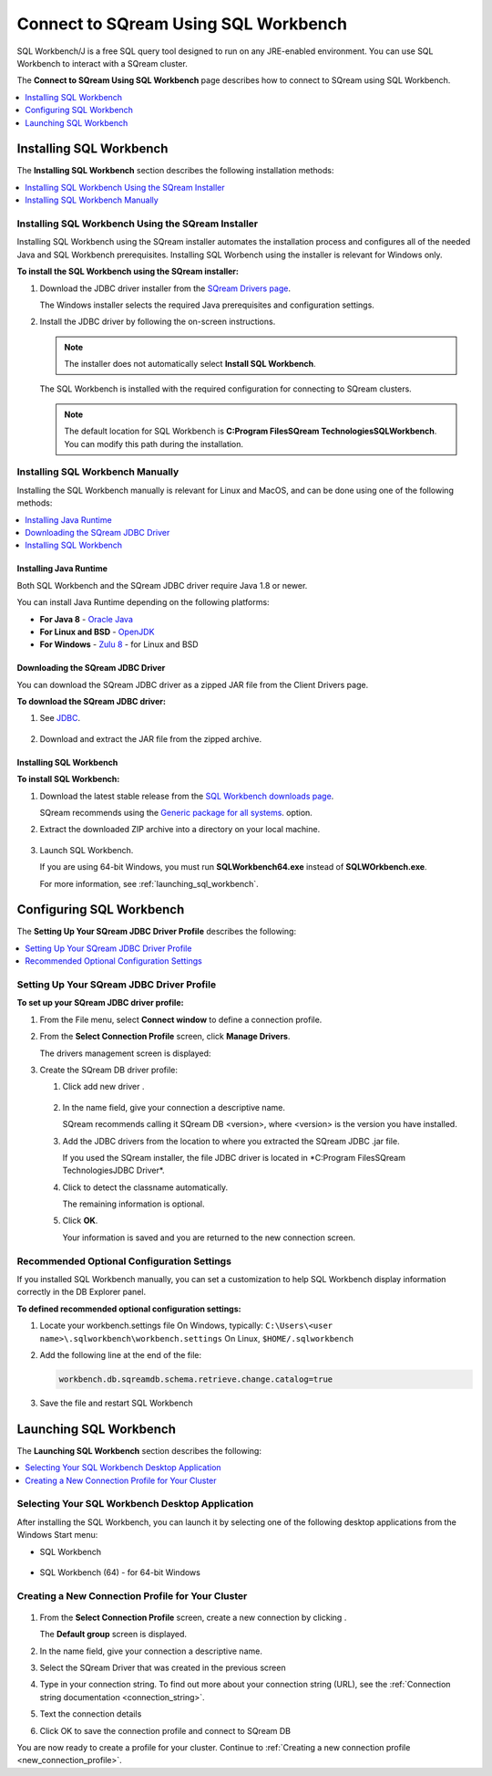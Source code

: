 .. _connect_to_sql_workbench:

*****************************
Connect to SQream Using SQL Workbench
*****************************
SQL Workbench/J is a free SQL query tool designed to run on any JRE-enabled environment. You can use SQL Workbench to interact with a SQream cluster.

The **Connect to SQream Using SQL Workbench** page describes how to connect to SQream using SQL Workbench.

.. contents:: 
   :local:
   :depth: 1

Installing SQL Workbench
=====================================================================
The **Installing SQL Workbench** section describes the following installation methods:

.. contents:: 
   :local:
   :depth: 1

Installing SQL Workbench Using the SQream Installer
-------------------
Installing SQL Workbench using the SQream installer automates the installation process and configures all of the needed Java and SQL Workbench prerequisites. Installing SQL Worbench using the installer is relevant for Windows only.

**To install the SQL Workbench using the SQream installer:**

1. Download the JDBC driver installer from the `SQream Drivers page <https://docs.sqream.com/en/latest/third_party_tools/client_drivers/jdbc/index.html>`_.

   The Windows installer selects the required Java prerequisites and configuration settings.   

#. Install the JDBC driver by following the on-screen instructions.
   
   .. note:: The installer does not automatically select **Install SQL Workbench**.
   
    ::
	   
   The SQL Workbench is installed with the required configuration for connecting to SQream clusters.
      
   .. note:: The default location for SQL Workbench is **C:\Program Files\SQream Technologies\SQLWorkbench**. You can modify this path during the installation.

Installing SQL Workbench Manually
--------------------
Installing the SQL Workbench manually is relevant for Linux and MacOS, and can be done using one of the following methods:

.. contents:: 
   :local:
   :depth: 1

Installing Java Runtime 
~~~~~~~~~~~~~
Both SQL Workbench and the SQream JDBC driver require Java 1.8 or newer.

You can install Java Runtime depending on the following platforms:

* **For Java 8** - `Oracle Java <https://www.java.com/en/download/manual.jsp>`_

* **For Linux and BSD** - `OpenJDK <https://openjdk.java.net/install/>`_

* **For Windows** - `Zulu 8 <https://www.azul.com/downloads/zulu-community/?&version=java-8-lts&architecture=x86-64-bit&package=jdk>`_ - for Linux and BSD

Downloading the SQream JDBC Driver
~~~~~~~~~~~~~
You can download the SQream JDBC driver as a zipped JAR file from the Client Drivers page.

**To download the SQream JDBC driver:**

#. See `JDBC <https://docs.sqream.com/en/latest/third_party_tools/client_drivers/jdbc/index.html>`_.

    :: 

#. Download and extract the JAR file from the zipped archive.

Installing SQL Workbench
~~~~~~~~~~~~~
**To install SQL Workbench:**

#. Download the latest stable release from the `SQL Workbench downloads page <https://www.sql-workbench.eu/downloads.html>`_.

   SQream recommends using the `Generic package for all systems <https://www.sql-workbench.eu/Workbench-Build128.zip>`_. option.   

#. Extract the downloaded ZIP archive into a directory on your local machine.

    ::

#. Launch SQL Workbench.

   If you are using 64-bit Windows, you must run **SQLWorkbench64.exe** instead of **SQLWOrkbench.exe**.
   
   For more information, see :ref:`launching_sql_workbench`.

Configuring SQL Workbench
============
The **Setting Up Your SQream JDBC Driver Profile** describes the following:

.. contents:: 
   :local:
   :depth: 1
   
Setting Up Your SQream JDBC Driver Profile
---------------------------------------------   
**To set up your SQream JDBC driver profile:**

#. From the File menu, select **Connect window** to define a connection profile.
   
   .. image:: /_static/images/sql_workbench_connect_window1.png

#. From the **Select Connection Profile** screen, click **Manage Drivers**.

   The drivers management screen is displayed:
   
   .. image:: /_static/images/sql_workbench_manage_drivers.png   
   
#. Create the SQream DB driver profile:
   
   .. image:: /_static/images/sql_workbench_create_driver.png
   
   #. Click add new driver |icon-icon_sql_wb_create_sqream_driver_profile|.
   
       ::
   
   #. In the name field, give your connection a descriptive name.
   
      SQream recommends calling it SQream DB <version>, where <version> is the version you have installed.   

   #. Add the JDBC drivers from the location to where you extracted the SQream JDBC .jar file.
      
      If you used the SQream installer, the file JDBC driver is located in *C:\Program Files\SQream Technologies\JDBC Driver\*.
   
   #. Click |icon-sql_workbench_detect_classname| to detect the classname automatically.
   
      The remaining information is optional.
   
   #. Click **OK**.

      Your information is saved and you are returned to the new connection screen.

.. _new_connection_profile:
  
.. |icon-icon_sql_wb_create_sqream_driver_profile| image:: /_static/images/icon_sql_wb_create_sqream_driver_profile.png
   :align: middle
   
.. |icon-sql_workbench_detect_classname| image:: /_static/images/sql_workbench_detect_classname.png
   :align: middle

Recommended Optional Configuration Settings
----------
If you installed SQL Workbench manually, you can set a customization to help SQL Workbench display information correctly in the DB Explorer panel.

**To defined recommended optional configuration settings:**

#. Locate your workbench.settings file
   On Windows, typically: ``C:\Users\<user name>\.sqlworkbench\workbench.settings``
   On Linux, ``$HOME/.sqlworkbench``
   
#. Add the following line at the end of the file:
   
   .. code-block:: text
      
      workbench.db.sqreamdb.schema.retrieve.change.catalog=true

#. Save the file and restart SQL Workbench

.. _launching_sql_workbench:

Launching SQL Workbench
=====================================================================
The **Launching SQL Workbench** section describes the following:

.. contents:: 
   :local:
   :depth: 1
   
Selecting Your SQL Workbench Desktop Application
------------------------------------------------ 
After installing the SQL Workbench, you can launch it by selecting one of the following desktop applications from the Windows Start menu:

* SQL Workbench

   ::
   
* SQL Workbench (64) - for 64-bit Windows


   
   .. image:: /_static/images/launch_sql_workbench.png
      :align: center

Creating a New Connection Profile for Your Cluster	  
------------------------------------------------


   .. image:: /_static/images/sql_workbench_connection_profile.png
	  
#. From the **Select Connection Profile** screen, create a new connection by clicking |icon-sql_workbench_launch_icon|.

   The **Default group** screen is displayed.

#. In the name field, give your connection a descriptive name.

#. Select the SQream Driver that was created in the previous screen

#. Type in your connection string. To find out more about your connection string (URL), see the :ref:`Connection string documentation <connection_string>`.

#. Text the connection details

#. Click OK to save the connection profile and connect to SQream DB
   
You are now ready to create a profile for your cluster. Continue to :ref:`Creating a new connection profile <new_connection_profile>`.



.. |icon-sql_workbench_launch_icon| image:: /_static/images/sql_workbench_launch_icon.png
   :align: middle
   
